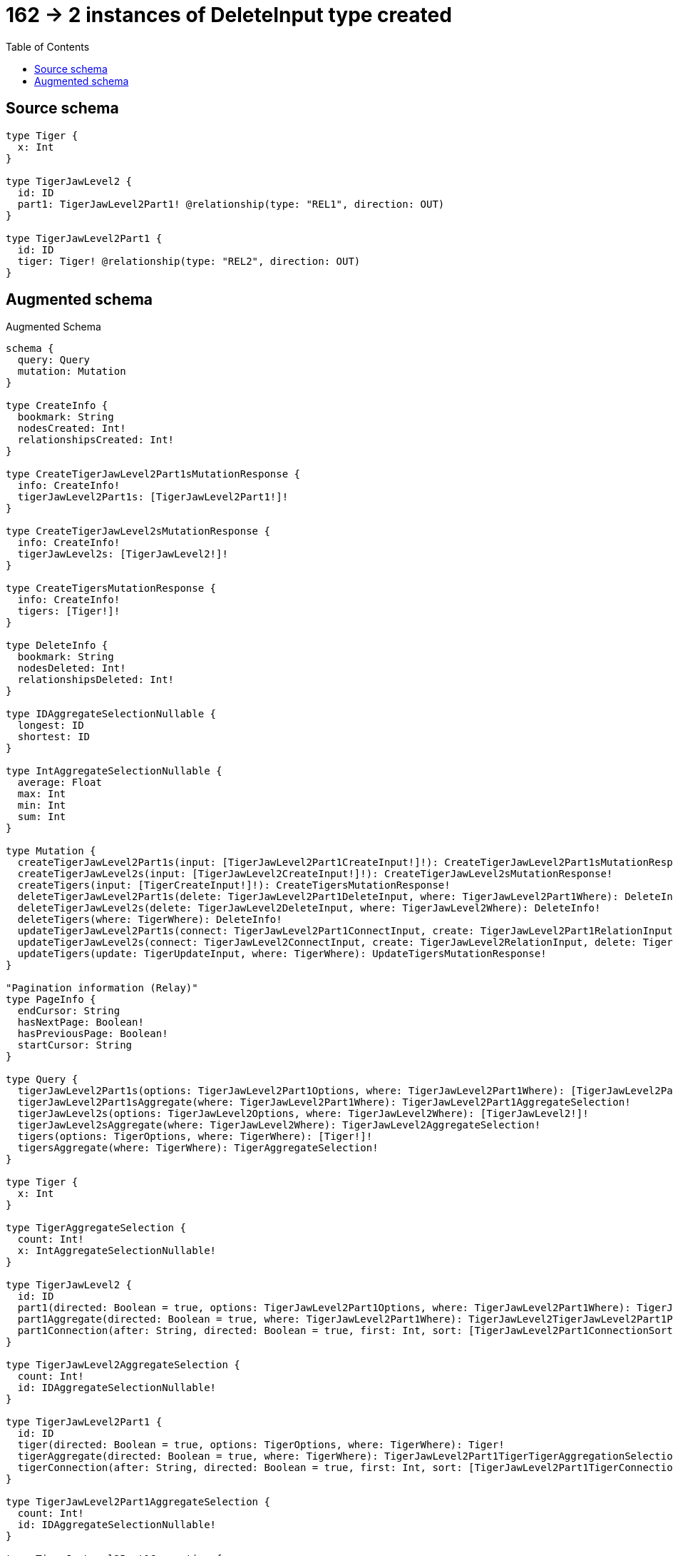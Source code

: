 :toc:

= 162 -> 2 instances of DeleteInput type created

== Source schema

[source,graphql,schema=true]
----
type Tiger {
  x: Int
}

type TigerJawLevel2 {
  id: ID
  part1: TigerJawLevel2Part1! @relationship(type: "REL1", direction: OUT)
}

type TigerJawLevel2Part1 {
  id: ID
  tiger: Tiger! @relationship(type: "REL2", direction: OUT)
}
----

== Augmented schema

.Augmented Schema
[source,graphql]
----
schema {
  query: Query
  mutation: Mutation
}

type CreateInfo {
  bookmark: String
  nodesCreated: Int!
  relationshipsCreated: Int!
}

type CreateTigerJawLevel2Part1sMutationResponse {
  info: CreateInfo!
  tigerJawLevel2Part1s: [TigerJawLevel2Part1!]!
}

type CreateTigerJawLevel2sMutationResponse {
  info: CreateInfo!
  tigerJawLevel2s: [TigerJawLevel2!]!
}

type CreateTigersMutationResponse {
  info: CreateInfo!
  tigers: [Tiger!]!
}

type DeleteInfo {
  bookmark: String
  nodesDeleted: Int!
  relationshipsDeleted: Int!
}

type IDAggregateSelectionNullable {
  longest: ID
  shortest: ID
}

type IntAggregateSelectionNullable {
  average: Float
  max: Int
  min: Int
  sum: Int
}

type Mutation {
  createTigerJawLevel2Part1s(input: [TigerJawLevel2Part1CreateInput!]!): CreateTigerJawLevel2Part1sMutationResponse!
  createTigerJawLevel2s(input: [TigerJawLevel2CreateInput!]!): CreateTigerJawLevel2sMutationResponse!
  createTigers(input: [TigerCreateInput!]!): CreateTigersMutationResponse!
  deleteTigerJawLevel2Part1s(delete: TigerJawLevel2Part1DeleteInput, where: TigerJawLevel2Part1Where): DeleteInfo!
  deleteTigerJawLevel2s(delete: TigerJawLevel2DeleteInput, where: TigerJawLevel2Where): DeleteInfo!
  deleteTigers(where: TigerWhere): DeleteInfo!
  updateTigerJawLevel2Part1s(connect: TigerJawLevel2Part1ConnectInput, create: TigerJawLevel2Part1RelationInput, delete: TigerJawLevel2Part1DeleteInput, disconnect: TigerJawLevel2Part1DisconnectInput, update: TigerJawLevel2Part1UpdateInput, where: TigerJawLevel2Part1Where): UpdateTigerJawLevel2Part1sMutationResponse!
  updateTigerJawLevel2s(connect: TigerJawLevel2ConnectInput, create: TigerJawLevel2RelationInput, delete: TigerJawLevel2DeleteInput, disconnect: TigerJawLevel2DisconnectInput, update: TigerJawLevel2UpdateInput, where: TigerJawLevel2Where): UpdateTigerJawLevel2sMutationResponse!
  updateTigers(update: TigerUpdateInput, where: TigerWhere): UpdateTigersMutationResponse!
}

"Pagination information (Relay)"
type PageInfo {
  endCursor: String
  hasNextPage: Boolean!
  hasPreviousPage: Boolean!
  startCursor: String
}

type Query {
  tigerJawLevel2Part1s(options: TigerJawLevel2Part1Options, where: TigerJawLevel2Part1Where): [TigerJawLevel2Part1!]!
  tigerJawLevel2Part1sAggregate(where: TigerJawLevel2Part1Where): TigerJawLevel2Part1AggregateSelection!
  tigerJawLevel2s(options: TigerJawLevel2Options, where: TigerJawLevel2Where): [TigerJawLevel2!]!
  tigerJawLevel2sAggregate(where: TigerJawLevel2Where): TigerJawLevel2AggregateSelection!
  tigers(options: TigerOptions, where: TigerWhere): [Tiger!]!
  tigersAggregate(where: TigerWhere): TigerAggregateSelection!
}

type Tiger {
  x: Int
}

type TigerAggregateSelection {
  count: Int!
  x: IntAggregateSelectionNullable!
}

type TigerJawLevel2 {
  id: ID
  part1(directed: Boolean = true, options: TigerJawLevel2Part1Options, where: TigerJawLevel2Part1Where): TigerJawLevel2Part1!
  part1Aggregate(directed: Boolean = true, where: TigerJawLevel2Part1Where): TigerJawLevel2TigerJawLevel2Part1Part1AggregationSelection
  part1Connection(after: String, directed: Boolean = true, first: Int, sort: [TigerJawLevel2Part1ConnectionSort!], where: TigerJawLevel2Part1ConnectionWhere): TigerJawLevel2Part1Connection!
}

type TigerJawLevel2AggregateSelection {
  count: Int!
  id: IDAggregateSelectionNullable!
}

type TigerJawLevel2Part1 {
  id: ID
  tiger(directed: Boolean = true, options: TigerOptions, where: TigerWhere): Tiger!
  tigerAggregate(directed: Boolean = true, where: TigerWhere): TigerJawLevel2Part1TigerTigerAggregationSelection
  tigerConnection(after: String, directed: Boolean = true, first: Int, sort: [TigerJawLevel2Part1TigerConnectionSort!], where: TigerJawLevel2Part1TigerConnectionWhere): TigerJawLevel2Part1TigerConnection!
}

type TigerJawLevel2Part1AggregateSelection {
  count: Int!
  id: IDAggregateSelectionNullable!
}

type TigerJawLevel2Part1Connection {
  edges: [TigerJawLevel2Part1Relationship!]!
  pageInfo: PageInfo!
  totalCount: Int!
}

type TigerJawLevel2Part1Relationship {
  cursor: String!
  node: TigerJawLevel2Part1!
}

type TigerJawLevel2Part1TigerConnection {
  edges: [TigerJawLevel2Part1TigerRelationship!]!
  pageInfo: PageInfo!
  totalCount: Int!
}

type TigerJawLevel2Part1TigerRelationship {
  cursor: String!
  node: Tiger!
}

type TigerJawLevel2Part1TigerTigerAggregationSelection {
  count: Int!
  node: TigerJawLevel2Part1TigerTigerNodeAggregateSelection
}

type TigerJawLevel2Part1TigerTigerNodeAggregateSelection {
  x: IntAggregateSelectionNullable!
}

type TigerJawLevel2TigerJawLevel2Part1Part1AggregationSelection {
  count: Int!
  node: TigerJawLevel2TigerJawLevel2Part1Part1NodeAggregateSelection
}

type TigerJawLevel2TigerJawLevel2Part1Part1NodeAggregateSelection {
  id: IDAggregateSelectionNullable!
}

type UpdateInfo {
  bookmark: String
  nodesCreated: Int!
  nodesDeleted: Int!
  relationshipsCreated: Int!
  relationshipsDeleted: Int!
}

type UpdateTigerJawLevel2Part1sMutationResponse {
  info: UpdateInfo!
  tigerJawLevel2Part1s: [TigerJawLevel2Part1!]!
}

type UpdateTigerJawLevel2sMutationResponse {
  info: UpdateInfo!
  tigerJawLevel2s: [TigerJawLevel2!]!
}

type UpdateTigersMutationResponse {
  info: UpdateInfo!
  tigers: [Tiger!]!
}

enum SortDirection {
  "Sort by field values in ascending order."
  ASC
  "Sort by field values in descending order."
  DESC
}

input TigerConnectWhere {
  node: TigerWhere!
}

input TigerCreateInput {
  x: Int
}

input TigerJawLevel2ConnectInput {
  part1: TigerJawLevel2Part1ConnectFieldInput
}

input TigerJawLevel2CreateInput {
  id: ID
  part1: TigerJawLevel2Part1FieldInput
}

input TigerJawLevel2DeleteInput {
  part1: TigerJawLevel2Part1DeleteFieldInput
}

input TigerJawLevel2DisconnectInput {
  part1: TigerJawLevel2Part1DisconnectFieldInput
}

input TigerJawLevel2Options {
  limit: Int
  offset: Int
  "Specify one or more TigerJawLevel2Sort objects to sort TigerJawLevel2s by. The sorts will be applied in the order in which they are arranged in the array."
  sort: [TigerJawLevel2Sort!]
}

input TigerJawLevel2Part1AggregateInput {
  AND: [TigerJawLevel2Part1AggregateInput!]
  OR: [TigerJawLevel2Part1AggregateInput!]
  count: Int
  count_GT: Int
  count_GTE: Int
  count_LT: Int
  count_LTE: Int
  node: TigerJawLevel2Part1NodeAggregationWhereInput
}

input TigerJawLevel2Part1ConnectFieldInput {
  connect: TigerJawLevel2Part1ConnectInput
  where: TigerJawLevel2Part1ConnectWhere
}

input TigerJawLevel2Part1ConnectInput {
  tiger: TigerJawLevel2Part1TigerConnectFieldInput
}

input TigerJawLevel2Part1ConnectWhere {
  node: TigerJawLevel2Part1Where!
}

input TigerJawLevel2Part1ConnectionSort {
  node: TigerJawLevel2Part1Sort
}

input TigerJawLevel2Part1ConnectionWhere {
  AND: [TigerJawLevel2Part1ConnectionWhere!]
  OR: [TigerJawLevel2Part1ConnectionWhere!]
  node: TigerJawLevel2Part1Where
  node_NOT: TigerJawLevel2Part1Where
}

input TigerJawLevel2Part1CreateFieldInput {
  node: TigerJawLevel2Part1CreateInput!
}

input TigerJawLevel2Part1CreateInput {
  id: ID
  tiger: TigerJawLevel2Part1TigerFieldInput
}

input TigerJawLevel2Part1DeleteFieldInput {
  delete: TigerJawLevel2Part1DeleteInput
  where: TigerJawLevel2Part1ConnectionWhere
}

input TigerJawLevel2Part1DeleteInput {
  tiger: TigerJawLevel2Part1TigerDeleteFieldInput
}

input TigerJawLevel2Part1DisconnectFieldInput {
  disconnect: TigerJawLevel2Part1DisconnectInput
  where: TigerJawLevel2Part1ConnectionWhere
}

input TigerJawLevel2Part1DisconnectInput {
  tiger: TigerJawLevel2Part1TigerDisconnectFieldInput
}

input TigerJawLevel2Part1FieldInput {
  connect: TigerJawLevel2Part1ConnectFieldInput
  create: TigerJawLevel2Part1CreateFieldInput
}

input TigerJawLevel2Part1NodeAggregationWhereInput {
  AND: [TigerJawLevel2Part1NodeAggregationWhereInput!]
  OR: [TigerJawLevel2Part1NodeAggregationWhereInput!]
  id_EQUAL: ID
}

input TigerJawLevel2Part1Options {
  limit: Int
  offset: Int
  "Specify one or more TigerJawLevel2Part1Sort objects to sort TigerJawLevel2Part1s by. The sorts will be applied in the order in which they are arranged in the array."
  sort: [TigerJawLevel2Part1Sort!]
}

input TigerJawLevel2Part1RelationInput {
  tiger: TigerJawLevel2Part1TigerCreateFieldInput
}

"Fields to sort TigerJawLevel2Part1s by. The order in which sorts are applied is not guaranteed when specifying many fields in one TigerJawLevel2Part1Sort object."
input TigerJawLevel2Part1Sort {
  id: SortDirection
}

input TigerJawLevel2Part1TigerAggregateInput {
  AND: [TigerJawLevel2Part1TigerAggregateInput!]
  OR: [TigerJawLevel2Part1TigerAggregateInput!]
  count: Int
  count_GT: Int
  count_GTE: Int
  count_LT: Int
  count_LTE: Int
  node: TigerJawLevel2Part1TigerNodeAggregationWhereInput
}

input TigerJawLevel2Part1TigerConnectFieldInput {
  where: TigerConnectWhere
}

input TigerJawLevel2Part1TigerConnectionSort {
  node: TigerSort
}

input TigerJawLevel2Part1TigerConnectionWhere {
  AND: [TigerJawLevel2Part1TigerConnectionWhere!]
  OR: [TigerJawLevel2Part1TigerConnectionWhere!]
  node: TigerWhere
  node_NOT: TigerWhere
}

input TigerJawLevel2Part1TigerCreateFieldInput {
  node: TigerCreateInput!
}

input TigerJawLevel2Part1TigerDeleteFieldInput {
  where: TigerJawLevel2Part1TigerConnectionWhere
}

input TigerJawLevel2Part1TigerDisconnectFieldInput {
  where: TigerJawLevel2Part1TigerConnectionWhere
}

input TigerJawLevel2Part1TigerFieldInput {
  connect: TigerJawLevel2Part1TigerConnectFieldInput
  create: TigerJawLevel2Part1TigerCreateFieldInput
}

input TigerJawLevel2Part1TigerNodeAggregationWhereInput {
  AND: [TigerJawLevel2Part1TigerNodeAggregationWhereInput!]
  OR: [TigerJawLevel2Part1TigerNodeAggregationWhereInput!]
  x_AVERAGE_EQUAL: Float
  x_AVERAGE_GT: Float
  x_AVERAGE_GTE: Float
  x_AVERAGE_LT: Float
  x_AVERAGE_LTE: Float
  x_EQUAL: Int
  x_GT: Int
  x_GTE: Int
  x_LT: Int
  x_LTE: Int
  x_MAX_EQUAL: Int
  x_MAX_GT: Int
  x_MAX_GTE: Int
  x_MAX_LT: Int
  x_MAX_LTE: Int
  x_MIN_EQUAL: Int
  x_MIN_GT: Int
  x_MIN_GTE: Int
  x_MIN_LT: Int
  x_MIN_LTE: Int
  x_SUM_EQUAL: Int
  x_SUM_GT: Int
  x_SUM_GTE: Int
  x_SUM_LT: Int
  x_SUM_LTE: Int
}

input TigerJawLevel2Part1TigerUpdateConnectionInput {
  node: TigerUpdateInput
}

input TigerJawLevel2Part1TigerUpdateFieldInput {
  connect: TigerJawLevel2Part1TigerConnectFieldInput
  create: TigerJawLevel2Part1TigerCreateFieldInput
  delete: TigerJawLevel2Part1TigerDeleteFieldInput
  disconnect: TigerJawLevel2Part1TigerDisconnectFieldInput
  update: TigerJawLevel2Part1TigerUpdateConnectionInput
  where: TigerJawLevel2Part1TigerConnectionWhere
}

input TigerJawLevel2Part1UpdateConnectionInput {
  node: TigerJawLevel2Part1UpdateInput
}

input TigerJawLevel2Part1UpdateFieldInput {
  connect: TigerJawLevel2Part1ConnectFieldInput
  create: TigerJawLevel2Part1CreateFieldInput
  delete: TigerJawLevel2Part1DeleteFieldInput
  disconnect: TigerJawLevel2Part1DisconnectFieldInput
  update: TigerJawLevel2Part1UpdateConnectionInput
  where: TigerJawLevel2Part1ConnectionWhere
}

input TigerJawLevel2Part1UpdateInput {
  id: ID
  tiger: TigerJawLevel2Part1TigerUpdateFieldInput
}

input TigerJawLevel2Part1Where {
  AND: [TigerJawLevel2Part1Where!]
  OR: [TigerJawLevel2Part1Where!]
  id: ID
  id_CONTAINS: ID
  id_ENDS_WITH: ID
  id_IN: [ID]
  id_NOT: ID
  id_NOT_CONTAINS: ID
  id_NOT_ENDS_WITH: ID
  id_NOT_IN: [ID]
  id_NOT_STARTS_WITH: ID
  id_STARTS_WITH: ID
  tiger: TigerWhere
  tigerAggregate: TigerJawLevel2Part1TigerAggregateInput
  tigerConnection: TigerJawLevel2Part1TigerConnectionWhere
  tigerConnection_NOT: TigerJawLevel2Part1TigerConnectionWhere
  tiger_NOT: TigerWhere
}

input TigerJawLevel2RelationInput {
  part1: TigerJawLevel2Part1CreateFieldInput
}

"Fields to sort TigerJawLevel2s by. The order in which sorts are applied is not guaranteed when specifying many fields in one TigerJawLevel2Sort object."
input TigerJawLevel2Sort {
  id: SortDirection
}

input TigerJawLevel2UpdateInput {
  id: ID
  part1: TigerJawLevel2Part1UpdateFieldInput
}

input TigerJawLevel2Where {
  AND: [TigerJawLevel2Where!]
  OR: [TigerJawLevel2Where!]
  id: ID
  id_CONTAINS: ID
  id_ENDS_WITH: ID
  id_IN: [ID]
  id_NOT: ID
  id_NOT_CONTAINS: ID
  id_NOT_ENDS_WITH: ID
  id_NOT_IN: [ID]
  id_NOT_STARTS_WITH: ID
  id_STARTS_WITH: ID
  part1: TigerJawLevel2Part1Where
  part1Aggregate: TigerJawLevel2Part1AggregateInput
  part1Connection: TigerJawLevel2Part1ConnectionWhere
  part1Connection_NOT: TigerJawLevel2Part1ConnectionWhere
  part1_NOT: TigerJawLevel2Part1Where
}

input TigerOptions {
  limit: Int
  offset: Int
  "Specify one or more TigerSort objects to sort Tigers by. The sorts will be applied in the order in which they are arranged in the array."
  sort: [TigerSort!]
}

"Fields to sort Tigers by. The order in which sorts are applied is not guaranteed when specifying many fields in one TigerSort object."
input TigerSort {
  x: SortDirection
}

input TigerUpdateInput {
  x: Int
}

input TigerWhere {
  AND: [TigerWhere!]
  OR: [TigerWhere!]
  x: Int
  x_GT: Int
  x_GTE: Int
  x_IN: [Int]
  x_LT: Int
  x_LTE: Int
  x_NOT: Int
  x_NOT_IN: [Int]
}

----

'''
